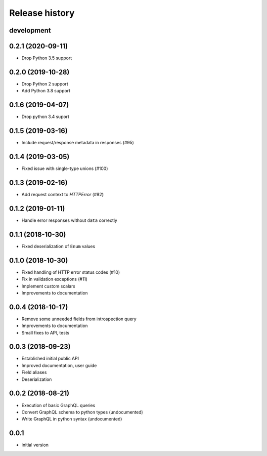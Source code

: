 Release history
---------------

development
+++++++++++

0.2.1 (2020-09-11)
++++++++++++++++++

- Drop Python 3.5 support

0.2.0 (2019-10-28)
++++++++++++++++++

- Drop Python 2 support
- Add Python 3.8 support

0.1.6 (2019-04-07)
++++++++++++++++++

- Drop python 3.4 suport

0.1.5 (2019-03-16)
++++++++++++++++++

- Include request/response metadata in responses (#95)

0.1.4 (2019-03-05)
++++++++++++++++++

- Fixed issue with single-type unions (#100)

0.1.3 (2019-02-16)
++++++++++++++++++

- Add request context to `HTTPError` (#82)

0.1.2 (2019-01-11)
++++++++++++++++++

- Handle error responses without ``data`` correctly

0.1.1 (2018-10-30)
++++++++++++++++++

- Fixed deserialization of ``Enum`` values

0.1.0 (2018-10-30)
++++++++++++++++++

- Fixed handling of HTTP error status codes (#10)
- Fix in validation exceptions (#11)
- Implement custom scalars
- Improvements to documentation

0.0.4 (2018-10-17)
++++++++++++++++++

- Remove some unneeded fields from introspection query
- Improvements to documentation
- Small fixes to API, tests

0.0.3 (2018-09-23)
++++++++++++++++++

- Established initial public API
- Improved documentation, user guide
- Field aliases
- Deserialization

0.0.2 (2018-08-21)
++++++++++++++++++

- Execution of basic GraphQL queries
- Convert GraphQL schema to python types (undocumented)
- Write GraphQL in python syntax (undocumented)

0.0.1
+++++

- initial version
